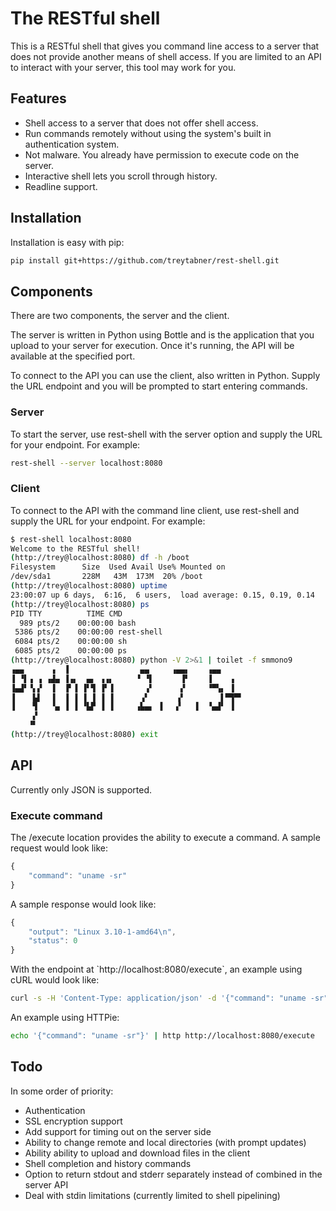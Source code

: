 * The RESTful shell

This is a RESTful shell that gives you command line access to a server that does not provide another means of shell access.  If you are limited to an API to interact with your server, this tool may work for you.

** Features

- Shell access to a server that does not offer shell access.
- Run commands remotely without using the system's built in authentication system.
- Not malware.  You already have permission to execute code on the server.
- Interactive shell lets you scroll through history.
- Readline support.

** Installation

Installation is easy with pip:

#+BEGIN_SRC sh
pip install git+https://github.com/treytabner/rest-shell.git
#+END_SRC

** Components

There are two components, the server and the client.

The server is written in Python using Bottle and is the application that you upload to your server for execution.  Once it's running, the API will be available at the specified port.

To connect to the API you can use the client, also written in Python.  Supply the URL endpoint and you will be prompted to start entering commands.

*** Server

To start the server, use rest-shell with the server option and supply the URL for your endpoint.  For example:

#+BEGIN_SRC sh
rest-shell --server localhost:8080
#+END_SRC

*** Client

To connect to the API with the command line client, use rest-shell and supply the URL for your endpoint.  For example:

#+BEGIN_SRC sh
$ rest-shell localhost:8080
Welcome to the RESTful shell!
(http://trey@localhost:8080) df -h /boot
Filesystem      Size  Used Avail Use% Mounted on
/dev/sda1       228M   43M  173M  20% /boot
(http://trey@localhost:8080) uptime
23:00:07 up 6 days,  6:16,  6 users,  load average: 0.15, 0.19, 0.14
(http://trey@localhost:8080) ps
PID TTY          TIME CMD
  989 pts/2    00:00:00 bash
 5386 pts/2    00:00:00 rest-shell
 6084 pts/2    00:00:00 sh
 6085 pts/2    00:00:00 ps
(http://trey@localhost:8080) python -V 2>&1 | toilet -f smmono9
▗▄▄      ▗  ▐                ▄▄     ▗▄▄▖    ▗▄▄
▐ ▝▌▗ ▗ ▗▟▄ ▐▗▖  ▄▖ ▗▗▖     ▝ ▝▌      ▐▘    ▐    ▗
▐▄▟▘▝▖▞  ▐  ▐▘▐ ▐▘▜ ▐▘▐       ▗▘      ▞     ▝▀▚▖ ▐
▐    ▙▌  ▐  ▐ ▐ ▐ ▐ ▐ ▐      ▗▘      ▗▘        ▌▀▜▀▘
▐    ▜   ▝▄ ▐ ▐ ▝▙▛ ▐ ▐     ▗▙▄▖ ▐   ▞   ▐  ▝▄▟▘ ▐
     ▞
    ▝▘
(http://trey@localhost:8080) exit
#+END_SRC

** API

Currently only JSON is supported.

*** Execute command

The /execute location provides the ability to execute a command.  A sample request would look like:

#+BEGIN_SRC js
{
    "command": "uname -sr"
}
#+END_SRC

A sample response would look like:

#+BEGIN_SRC js
{
    "output": "Linux 3.10-1-amd64\n",
    "status": 0
}
#+END_SRC

With the endpoint at `http://localhost:8080/execute`, an example using cURL would look like:

#+BEGIN_SRC sh
curl -s -H 'Content-Type: application/json' -d '{"command": "uname -sr"}' http://localhost:8080/execute
#+END_SRC

An example using HTTPie:

#+BEGIN_SRC sh
echo '{"command": "uname -sr"}' | http http://localhost:8080/execute
#+END_SRC

** Todo

In some order of priority:

- Authentication
- SSL encryption support
- Add support for timing out on the server side
- Ability to change remote and local directories (with prompt updates)
- Ability ability to upload and download files in the client
- Shell completion and history commands
- Option to return stdout and stderr separately instead of combined in the server API
- Deal with stdin limitations (currently limited to shell pipelining)
